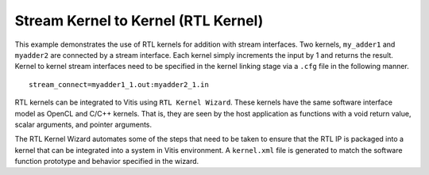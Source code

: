 Stream Kernel to Kernel (RTL Kernel)
====================================

This example demonstrates the use of RTL kernels for addition with
stream interfaces. Two kernels, ``my_adder1`` and ``myadder2`` are
connected by a stream interface. Each kernel simply increments the input
by 1 and returns the result. Kernel to kernel stream interfaces need to
be specified in the kernel linking stage via a ``.cfg`` file in the
following manner.

::

   stream_connect=myadder1_1.out:myadder2_1.in

RTL kernels can be integrated to Vitis using ``RTL Kernel Wizard``.
These kernels have the same software interface model as OpenCL and C/C++
kernels. That is, they are seen by the host application as functions
with a void return value, scalar arguments, and pointer arguments.

The RTL Kernel Wizard automates some of the steps that need to be taken
to ensure that the RTL IP is packaged into a kernel that can be
integrated into a system in Vitis environment. A ``kernel.xml`` file is
generated to match the software function prototype and behavior
specified in the wizard.
